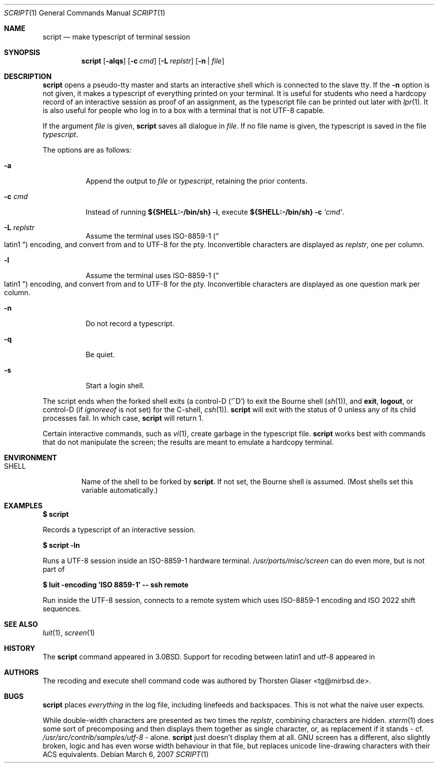.\"	$MirOS: src/usr.bin/script/script.1,v 1.5 2007/02/18 01:52:51 tg Exp $
.\"	$OpenBSD: script.1,v 1.12 2005/06/16 12:22:46 jmc Exp $
.\"	$NetBSD: script.1,v 1.3 1994/12/21 08:55:41 jtc Exp $
.\"
.\" Copyright (c) 1980, 1990, 1993
.\"	The Regents of the University of California.  All rights reserved.
.\"
.\" Redistribution and use in source and binary forms, with or without
.\" modification, are permitted provided that the following conditions
.\" are met:
.\" 1. Redistributions of source code must retain the above copyright
.\"    notice, this list of conditions and the following disclaimer.
.\" 2. Redistributions in binary form must reproduce the above copyright
.\"    notice, this list of conditions and the following disclaimer in the
.\"    documentation and/or other materials provided with the distribution.
.\" 3. Neither the name of the University nor the names of its contributors
.\"    may be used to endorse or promote products derived from this software
.\"    without specific prior written permission.
.\"
.\" THIS SOFTWARE IS PROVIDED BY THE REGENTS AND CONTRIBUTORS ``AS IS'' AND
.\" ANY EXPRESS OR IMPLIED WARRANTIES, INCLUDING, BUT NOT LIMITED TO, THE
.\" IMPLIED WARRANTIES OF MERCHANTABILITY AND FITNESS FOR A PARTICULAR PURPOSE
.\" ARE DISCLAIMED.  IN NO EVENT SHALL THE REGENTS OR CONTRIBUTORS BE LIABLE
.\" FOR ANY DIRECT, INDIRECT, INCIDENTAL, SPECIAL, EXEMPLARY, OR CONSEQUENTIAL
.\" DAMAGES (INCLUDING, BUT NOT LIMITED TO, PROCUREMENT OF SUBSTITUTE GOODS
.\" OR SERVICES; LOSS OF USE, DATA, OR PROFITS; OR BUSINESS INTERRUPTION)
.\" HOWEVER CAUSED AND ON ANY THEORY OF LIABILITY, WHETHER IN CONTRACT, STRICT
.\" LIABILITY, OR TORT (INCLUDING NEGLIGENCE OR OTHERWISE) ARISING IN ANY WAY
.\" OUT OF THE USE OF THIS SOFTWARE, EVEN IF ADVISED OF THE POSSIBILITY OF
.\" SUCH DAMAGE.
.\"
.\"	@(#)script.1	8.1 (Berkeley) 6/6/93
.\"
.Dd March 6, 2007
.Dt SCRIPT 1
.Os
.Sh NAME
.Nm script
.Nd make typescript of terminal session
.Sh SYNOPSIS
.Nm script
.Op Fl alqs
.Op Fl c Ar cmd
.Op Fl L Ar replstr
.Op Fl n | Ar file
.Sh DESCRIPTION
.Nm
opens a pseudo-tty master and starts an interactive shell
which is connected to the slave tty.
If the
.Fl n
option is not given, it
makes a typescript of everything printed on your terminal.
It is useful for students who need a hardcopy record of an interactive
session as proof of an assignment, as the typescript file
can be printed out later with
.Xr lpr 1 .
It is also useful for people who log in to a
.Mx
box with a terminal that is not UTF-8 capable.
.Pp
If the argument
.Ar file
is given,
.Nm
saves all dialogue in
.Ar file .
If no file name is given, the typescript is saved in the file
.Pa typescript .
.Pp
The options are as follows:
.Bl -tag -width Ds
.It Fl a
Append the output to
.Ar file
or
.Pa typescript ,
retaining the prior contents.
.It Fl c Ar cmd
Instead of running
.Li ${SHELL:\-/bin/sh} Fl i ,
execute
.Li ${SHELL:\-/bin/sh} Fl c Ar 'cmd' .
.It Fl L Ar replstr
Assume the terminal uses ISO-8859-1
.Pq Do latin1 Dc
encoding, and convert from and to UTF-8 for the pty.
Inconvertible characters are displayed as
.Ar replstr ,
one per column.
.It Fl l
Assume the terminal uses ISO-8859-1
.Pq Do latin1 Dc
encoding, and convert from and to UTF-8 for the pty.
Inconvertible characters are displayed as one question mark per column.
.It Fl n
Do not record a typescript.
.It Fl q
Be quiet.
.It Fl s
Start a login shell.
.El
.Pp
The script ends when the forked shell exits (a control-D
.Pq Ql ^D
to exit
the Bourne shell
.Pf ( Xr sh 1 ) ,
and
.Ic exit ,
.Ic logout ,
or control-D
(if
.Va ignoreeof
is not set) for the
C-shell,
.Xr csh 1 ) .
.Nm
will exit with the status of 0 unless any of its child
processes fail.
In which case,
.Nm
will return 1.
.Pp
Certain interactive commands, such as
.Xr vi 1 ,
create garbage in the typescript file.
.Nm
works best with commands that do not manipulate the
screen; the results are meant to emulate a hardcopy terminal.
.Sh ENVIRONMENT
.Bl -tag -width SHELL
.It Ev SHELL
Name of the shell to be forked by
.Nm script .
If not set, the Bourne shell is assumed.
(Most shells set this variable automatically.)
.El
.Sh EXAMPLES
.Li $ script
.Pp
Records a typescript of an interactive session.
.Pp
.Li $ script -ln
.Pp
Runs a UTF-8 session inside an ISO-8859-1 hardware terminal.
.Pa /usr/ports/misc/screen
can do even more, but is not part of
.Mx .
.Pp
.Li $ luit -encoding 'ISO 8859-1' -- ssh remote
.Pp
Run inside the UTF-8 session, connects to a remote system
which uses ISO-8859-1 encoding and ISO 2022 shift sequences.
.Sh SEE ALSO
.Xr luit 1 ,
.Xr screen 1
.Sh HISTORY
The
.Nm
command appeared in
.Bx 3.0 .
Support for recoding between latin1 and utf-8 appeared in
.Mx 10 .
.Sh AUTHORS
The recoding and execute shell command code was authored by
.An Thorsten Glaser Aq tg@mirbsd.de .
.Sh BUGS
.Nm
places
.Em everything
in the log file, including linefeeds and backspaces.
This is not what the naive user expects.
.Pp
While double-width characters are presented as two times the
.Ar replstr ,
combining characters are hidden.
.Xr xterm 1
does some sort of precomposing and then displays them together
as single character, or, as replacement if it stands \- cf.\&
.Pa /usr/src/contrib/samples/utf-8
\&\- alone.
.Nm
just doesn't display them at all.
GNU screen has a different, also slightly broken, logic and
has even worse width behaviour in that file, but replaces
unicode line-drawing characters with their ACS equivalents.
